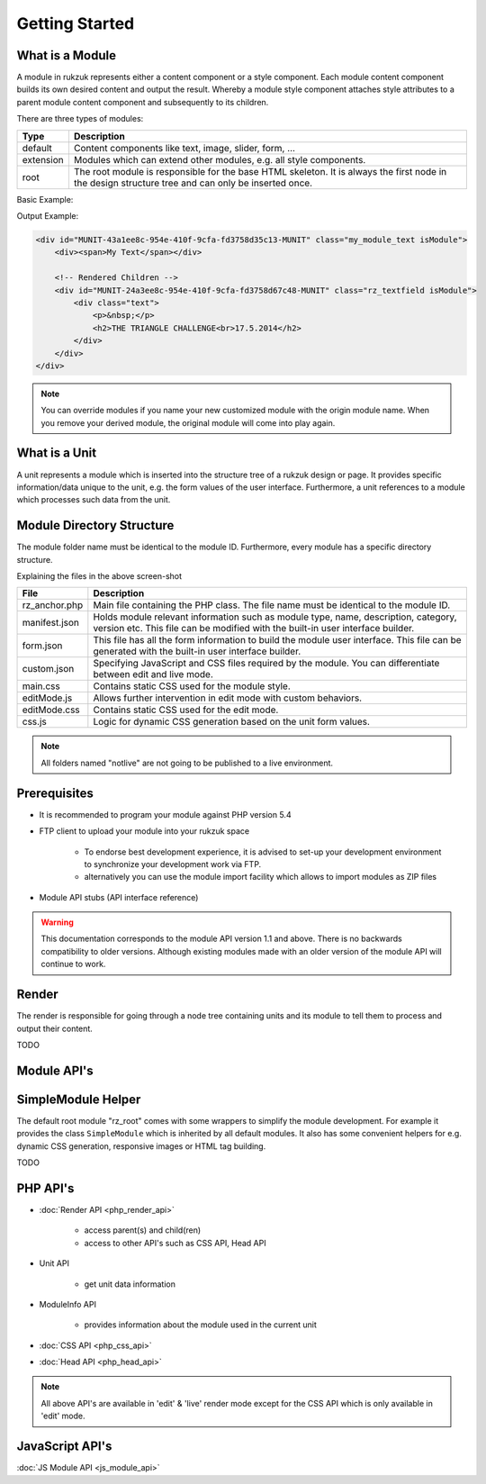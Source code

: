 Getting Started
---------------

################
What is a Module
################

A module in rukzuk represents either a content component or a style component. Each module content component builds its own desired content and
output the result. Whereby a module style component attaches style attributes to a parent module content component and subsequently to its children.

.. TODO find a better place for module types

There are three types of modules:

=============  ===================================================================================
Type           Description
=============  ===================================================================================
default        Content components like text, image, slider, form, …
extension      Modules which can extend other modules, e.g. all style components.
root           The root module is responsible for the base HTML skeleton. It is always the first node in the design structure tree and can only be inserted once.
=============  ===================================================================================

Basic Example:

.. code-block:: php
    :linenos:

    <?php
    namespace Rukzuk\Modules;
    class my_module_text extends SimpleModule
    {
      /**
       * @param $renderApi
       * @param \Render\Unit $unit
       * @param \Render\ModuleInfo $moduleInfo
       */
      public function renderContent($renderApi, $unit, $moduleInfo)
      {
        echo "<div><span>My Text</span></div>";
        $renderApi->renderChildren($unit);
      }
    }
    ?>


Output Example:

.. code-block:: html

    <div id="MUNIT-43a1ee8c-954e-410f-9cfa-fd3758d35c13-MUNIT" class="my_module_text isModule">
        <div><span>My Text</span></div>

        <!-- Rendered Children -->
        <div id="MUNIT-24a3ee8c-954e-410f-9cfa-fd3758d67c48-MUNIT" class="rz_textfield isModule">
            <div class="text">
                <p>&nbsp;</p>
                <h2>THE TRIANGLE CHALLENGE<br>17.5.2014</h2>
            </div>
        </div>
    </div>

.. note::

    You can override modules if you name your new customized module with the origin module name. When you remove your derived module, the original module will come into play again.

##############
What is a Unit
##############

A unit represents a module which is inserted into the structure tree of a rukzuk design or page. It provides specific information/data unique to the unit, e.g. the form values of the user interface. Furthermore, a unit references to a module which processes such data from the unit.

##########################
Module Directory Structure
##########################

The module folder name must be identical to the module ID. Furthermore, every module has a specific directory structure.

.. image:: _static/images/module_directory_structure.png

Explaining the files in the above screen-shot

=============  ===================================================================================
File           Description
=============  ===================================================================================
rz_anchor.php  Main file containing the PHP class. The file name must be identical to the module ID.
manifest.json  Holds module relevant information such as module type, name, description, category, version etc. This file can be modified with the built-in user interface builder.
form.json      This file has all the form information to build the module user interface. This file can be generated with the built-in user interface builder.
custom.json    Specifying JavaScript and CSS files required by the module. You can differentiate between edit and live mode.
main.css       Contains static CSS used for the module style.
editMode.js    Allows further intervention in edit mode with custom behaviors.
editMode.css   Contains static CSS used for the edit mode.
css.js         Logic for dynamic CSS generation based on the unit form values.
=============  ===================================================================================

.. note::

    All folders named "notlive" are not going to be published to a live environment.

#############
Prerequisites
#############

* It is recommended to program your module against PHP version 5.4
* FTP client to upload your module into your rukzuk space

    * To endorse best development experience, it is advised to set-up your development environment to synchronize your development work via FTP.
    * alternatively you can use the module import facility which allows to import modules as ZIP files
* Module API stubs (API interface reference)

.. warning::

    This documentation corresponds to the module API version 1.1 and above. There is no backwards compatibility to older versions. Although existing modules made with an older version of the module API will continue to work.

######
Render
######

The render is responsible for going through a node tree containing units and its module to tell them to process and output their content.

TODO

############
Module API's
############


###################
SimpleModule Helper
###################

The default root module "rz_root" comes with some wrappers to simplify the module development.
For example it provides the class ``SimpleModule`` which is inherited by all default modules. It also has some convenient helpers for e.g. dynamic CSS generation, responsive images or HTML tag building.

TODO

#########
PHP API's
#########

* :doc:`Render API <php_render_api>`

    * access parent(s) and child(ren)
    * access to other API's such as CSS API, Head API
* Unit API

    * get unit data information
* ModuleInfo API

    * provides information about the module used in the current unit
* :doc:`CSS API <php_css_api>`
* :doc:`Head API <php_head_api>`

.. note::

    All above API's are available in 'edit' & 'live' render mode except for the CSS API which is only available in 'edit' mode.

################
JavaScript API's
################

:doc:`JS Module API <js_module_api>`

